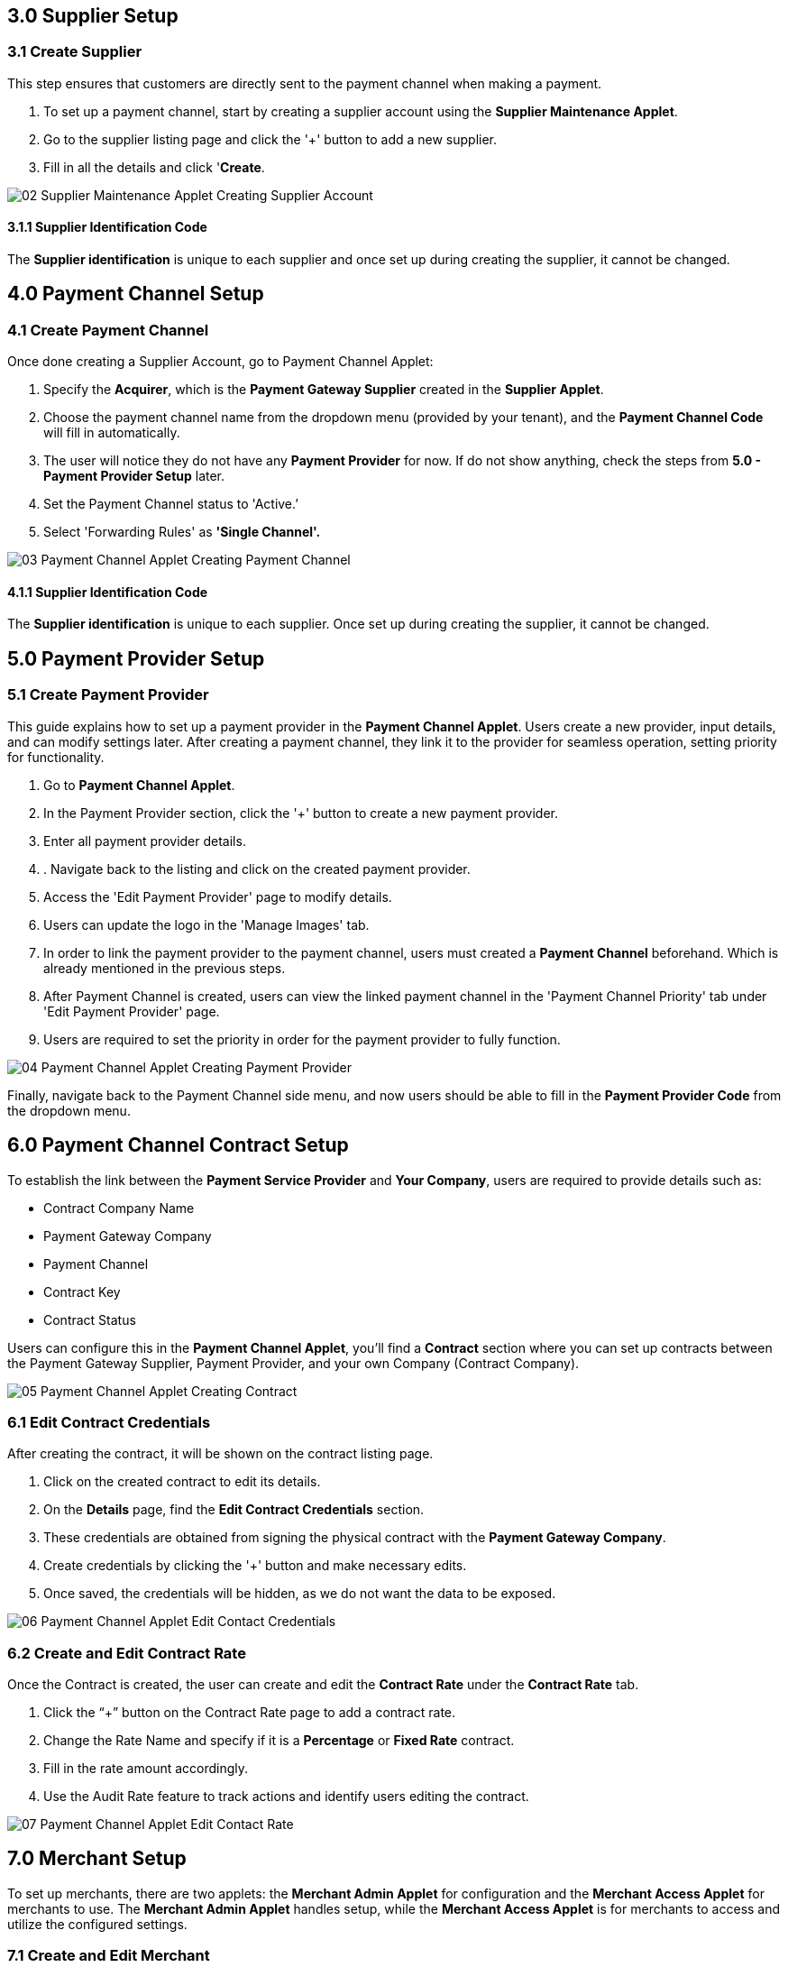 == 3.0 Supplier Setup

=== 3.1 Create Supplier 

This step ensures that customers are directly sent to the payment channel when making a payment.

1. To set up a payment channel, start by creating a supplier account using the *Supplier Maintenance Applet*. 

2. Go to the supplier listing page and click the '+' button to add a new supplier. 

3. Fill in all the details and click '*Create*.

image::02_Supplier-Maintenance-Applet_Creating-Supplier-Account.png[align = center]



==== 3.1.1 Supplier Identification Code

The *Supplier identification* is unique to each supplier and once set up during creating the supplier, it cannot be changed. 


== 4.0 Payment Channel Setup

=== 4.1 Create Payment Channel

Once done creating a Supplier Account, go to Payment Channel Applet:

1. Specify the *Acquirer*, which is the *Payment Gateway Supplier* created in the *Supplier Applet*.

2. Choose the payment channel name from the dropdown menu (provided by your tenant), and the *Payment Channel Code* will fill in automatically. 

3. The user will notice they do not have any *Payment Provider* for now. If do not show anything, check the steps from *5.0 - Payment Provider Setup* later.

4. Set the Payment Channel status to 'Active.’ 

5. Select 'Forwarding Rules' as *'Single Channel'.* 


image::03_Payment-Channel-Applet_Creating-Payment-Channel.png[align = center]


==== 4.1.1 Supplier Identification Code

The *Supplier identification* is unique to each supplier. Once set up during creating the supplier, it cannot be changed.


== 5.0 Payment Provider Setup

=== 5.1 Create Payment Provider

This guide explains how to set up a payment provider in the *Payment Channel Applet*. Users create a new provider, input details, and can modify settings later. After creating a payment channel, they link it to the provider for seamless operation, setting priority for functionality.


1. Go to *Payment Channel Applet*.

2. In the Payment Provider section, click the '+' button to create a new payment provider.

3. Enter all payment provider details.

4. . Navigate back to the listing and click on the created payment provider.

5. Access the 'Edit Payment Provider' page to modify details.

6. Users can update the logo in the 'Manage Images' tab.

7. In order to link the payment provider to the payment channel, users must created a 
*Payment Channel* beforehand. Which is already mentioned in the previous steps.

8. After Payment Channel is created, users can view the linked payment channel in the 'Payment Channel Priority' tab under 'Edit Payment Provider' page.

9. Users are required to set the priority in order for the payment provider to fully function.

image::04_Payment-Channel-Applet_Creating-Payment-Provider.png[align = center]

Finally, navigate back to the Payment Channel side menu, and now users should be able to fill in the *Payment Provider Code* from the dropdown menu.

== 6.0 Payment Channel Contract Setup

To establish the link between the *Payment Service Provider* and *Your Company*, users are required to provide details such as:

** Contract Company Name
** Payment Gateway Company
** Payment Channel
** Contract Key
** Contract Status

Users can configure this in the *Payment Channel Applet*, you'll find a *Contract* section where you can set up contracts between the Payment Gateway Supplier, Payment Provider, and your own Company (Contract Company).

image::05_Payment-Channel-Applet_Creating-Contract.png[align = center]

=== 6.1 Edit Contract Credentials


After creating the contract, it will be shown on the contract listing page.

1. Click on the created contract to edit its details.

2. On the *Details* page, find the *Edit Contract Credentials* section.

3. These credentials are obtained from signing the physical contract with the *Payment Gateway Company*.

4. Create credentials by clicking the '+' button and make necessary edits.

5. Once saved, the credentials will be hidden, as we do not want the data to be exposed.


image::06_Payment-Channel-Applet_Edit-Contact-Credentials.png[align = center]

=== 6.2 Create and Edit Contract Rate 

Once the Contract is created, the user can create and edit the *Contract Rate* under the *Contract Rate* tab. 

1. Click the “+” button on the Contract Rate page to add a contract rate.

2. Change the Rate Name and specify if it is a *Percentage* or *Fixed Rate* contract.

3. Fill in the rate amount accordingly.

4. Use the Audit Rate feature to track actions and identify users editing the contract.


image::07_Payment-Channel-Applet_Edit-Contact-Rate.png[align = center]


== 7.0 Merchant Setup

To set up merchants, there are two applets: the *Merchant Admin Applet* for configuration and the *Merchant Access Applet* for merchants to use. The *Merchant Admin Applet* handles setup, while the *Merchant Access Applet* is for merchants to access and utilize the configured settings.

=== 7.1 Create and Edit Merchant 

The user can create the Merchant in the *Merchant Admin Applet*. You can click on the “+” button on the merchant listing page and create a new merchant by adding all the merchant details.

image::08_Merchant-Admin-Applet_Creating-Merchant.png[align = center]

Once the new Merchant is created, the user can edit the setting by clicking on the Merchant in the Merchant Listing. 

In the Merchant Edit page, the user can see a lot of tabs, but for this module, users *only need* to configure the following tabs:

** *Merchant Login*

** *Merchant Contract*

** *Return URL* if necessary

** *Payment Configuration*

** *Address*

** *Credit limit and Terms*

** *Logo*



image::09_Merchant-Admin-Applet_Merchant-Details.png[align = center]

== 8.0 Merchant Contract Setup

The *Merchant Contract* can be set in the Contract section of the *Merchant Admin Applet*.

=== 8.1 Create and Edit Merchant Contract

The user can create the *Merchant Contract* in the *Merchant Admin Applet* by clicking on the “+” button and add in all the details.

image::10_Merchant-Admin-Applet_Creating-Contract.png[align = center]

Once the new *Contract* is created, the user can edit the *Contract* by clicking on the Contract in the contract listing. In the Edit tab, the user can see the *Details* of the contract and access the *Rate Card* tab.

image::11_Merchant-Admin-Applet_Contract-Details.png[align = center]

== 9.0 Merchant Rate Card Setup

The *Merchant Rate Card* setup is done in the *Merchant Admin Applet*. The user can go to the Contract listing and select the *Contract*. In the *Rate Card* tab, the user can create the rate card by selecting the payment provider from the listing.



To create one:

1. Select the desired *Payment Provider*.

2. Double-click on the *Payment Provider* to access the change rate listing.

3. On the change rate listing page, click the “+” button to add a change rate.

4. Change the *Rate* name, specify if it is a percentage or fixed rate contract, and fill in the rate field.

5. Once setup is complete, the payment provider status in the listing will change to "*OFFERED*"

6. This status change indicates that the merchant can now accept the access in the *Merchant Access Applet*.

image::12_Merchant-Admin-Applet_Creating-Rate-Card.png[align = center]

image::13_Merchant-Admin-Applet_Editing-Rate-Card.png[align = center]



== 10.0 Merchant Rate Card Acceptance Workflow

Now that the Merchant setup is done in the *Merchant Admin Applet*, the Merchant can go to the *Merchant Access Applet* in order to accept the access.

=== 10.1 Review and Approval Process


1. Merchants navigate to the *Merchant Access listing*.

2. They select their access listing.

3. Select the relevant payment provider.

4. Proceeding to the payment provider listing page, merchants select the relevant payment provider.

5.  After reviewing details in the *Merchant E Annex* tab, merchants accept the access.

6. Access to the *Rate card* is granted only upon activation of the status in the *Merchant Admin Applet* within the payment provider listing.

image::14_Merchant-Access-Applet_E-Annex.png[align = center]

== 11.0 Merchant Reporting

The *Reports* can be accessed in the Reports section of the *Merchant Access Applet*. 

image::15.png[align = center]

